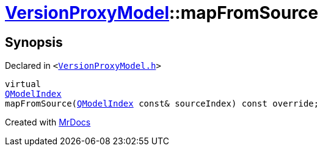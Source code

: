 [#VersionProxyModel-mapFromSource]
= xref:VersionProxyModel.adoc[VersionProxyModel]::mapFromSource
:relfileprefix: ../
:mrdocs:


== Synopsis

Declared in `&lt;https://github.com/PrismLauncher/PrismLauncher/blob/develop/launcher/VersionProxyModel.h#L21[VersionProxyModel&period;h]&gt;`

[source,cpp,subs="verbatim,replacements,macros,-callouts"]
----
virtual
xref:QModelIndex.adoc[QModelIndex]
mapFromSource(xref:QModelIndex.adoc[QModelIndex] const& sourceIndex) const override;
----



[.small]#Created with https://www.mrdocs.com[MrDocs]#
